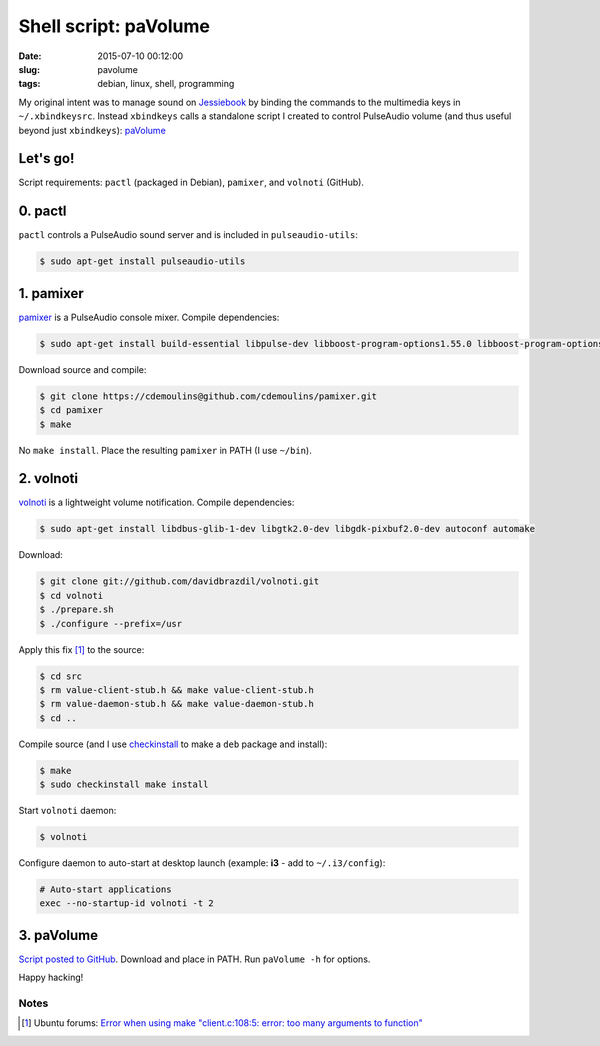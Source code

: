 =======================
Shell script: paVolume
=======================

:date: 2015-07-10 00:12:00
:slug: pavolume
:tags: debian, linux, shell, programming

My original intent was to manage sound on `Jessiebook <http://www.circuidipity.com/c720-chromebook-to-jessiebook.html>`_ by binding the commands to the multimedia keys in ``~/.xbindkeysrc``. Instead ``xbindkeys`` calls a standalone script I created to control PulseAudio volume (and thus useful beyond just ``xbindkeys``): `paVolume <https://github.com/vonbrownie/homebin/blob/master/paVolume>`_

Let's go!
=========

Script requirements: ``pactl`` (packaged in Debian), ``pamixer``, and ``volnoti`` (GitHub).

0. pactl
========

``pactl`` controls a PulseAudio sound server and is included in ``pulseaudio-utils``:

.. code-block:: bash

    $ sudo apt-get install pulseaudio-utils

1. pamixer
==========

`pamixer <https://github.com/cdemoulins/pamixer>`_ is a PulseAudio console mixer. Compile dependencies:

.. code-block:: bash

    $ sudo apt-get install build-essential libpulse-dev libboost-program-options1.55.0 libboost-program-options-dev

Download source and compile:

.. code-block:: bash

    $ git clone https://cdemoulins@github.com/cdemoulins/pamixer.git
    $ cd pamixer
    $ make

No ``make install``. Place the resulting ``pamixer`` in PATH (I use ``~/bin``).

2. volnoti
==========

`volnoti <https://github.com/davidbrazdil/volnoti>`_ is a lightweight volume notification. Compile dependencies:

.. code-block:: bash

    $ sudo apt-get install libdbus-glib-1-dev libgtk2.0-dev libgdk-pixbuf2.0-dev autoconf automake

Download:

.. code-block:: bash

    $ git clone git://github.com/davidbrazdil/volnoti.git
    $ cd volnoti
    $ ./prepare.sh
    $ ./configure --prefix=/usr

Apply this fix [1]_ to the source:

.. code-block:: bash

    $ cd src
    $ rm value-client-stub.h && make value-client-stub.h
    $ rm value-daemon-stub.h && make value-daemon-stub.h
    $ cd ..

Compile source (and I use `checkinstall <https://packages.debian.org/jessie/checkinstall>`_ to make a ``deb`` package and install):

.. code-block:: bash

    $ make
    $ sudo checkinstall make install

Start ``volnoti`` daemon:

.. code-block:: bash

    $ volnoti

Configure daemon to auto-start at desktop launch (example: **i3** - add to ``~/.i3/config``):

.. code-block:: bash

    # Auto-start applications                                                             
    exec --no-startup-id volnoti -t 2

3. paVolume
===========

`Script posted to GitHub <https://github.com/vonbrownie/homebin/blob/master/paVolume>`_. Download and place in PATH. Run ``paVolume -h`` for options.

Happy hacking!

Notes
-----

.. [1] Ubuntu forums: `Error when using make "client.c:108:5: error: too many arguments to function" <http://ubuntuforums.org/showthread.php?t=2215264&s=7aa2dfa8b89411472598e737c38f1475&p=12978792#post12978792>`_
